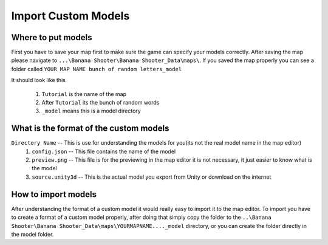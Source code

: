 .. _doc_import_custom_models:

Import Custom Models
=============================

Where to put models
----------------------------------

First you have to save your map first to make sure the game can specify your models correctly. After saving the map please navigate to  ``...\Banana Shooter\Banana Shooter_Data\maps\``. If you saved the map properly you can see a folder called ``YOUR MAP NAME bunch of random letters_model``

.. image:: img/example0.png
It should look like this

  1. ``Tutorial`` is the name of the map
  2. After ``Tutorial`` its the bunch of random words
  3. ``_model`` means this is a model directory

What is the format of the custom models
--------------------------------------------

``Directory Name`` -- This is use for understanding the models for you(its not the real model name in the map editor)
  1. ``config.json`` -- This file contains the name of the model
  2. ``preview.png`` -- This file is for the previewing in the map editor it is not necessary, it just easier to know what is the model
  3. ``source.unity3d`` -- This is the actual model you export from Unity or download on the internet

How to import models
-------------------------------------

After understanding the format of a custom model it would really easy to import it to the map editor.
To import you have to create a format of a custom model properly, after doing that simply copy the folder to the ``..\Banana Shooter\Banana Shooter_Data\maps\YOURMAPNAME...._model`` directory, or you can create the folder directly in the model folder.
